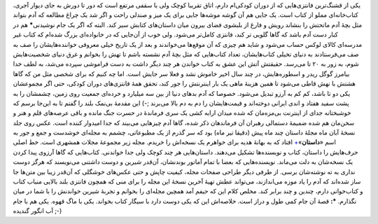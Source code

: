 .. title: داستان… 
.. date: 2012/11/9 23:13:46

یکی از قشنگ‌ترین فانتزی‌هایی که از دوران کودکی‌ام دارم‌، اتاق تقریبا
کوچک ولی با سقفی مرتفع است که دور تا دورش به جای دیوار آجری‌،
کتاب‌خانه‌ای مملو از کتاب است‌. یک جایی هم آن گوشه موشه‌ها جایی برای یک
میز و صندلی راحت و اگر شد یک چراغ مطالعه که آدم بتواند مثل بچهٔ آدم
ماتحتش را بنشاند رویش و فارغ از بلبشوی فضای بیرون میان داستان‌های کتابش
سیر کند‌. البته که اگر یک جام نوشیدنی\ **\*** هم در کنار دست آدم باشد که
گاها گلویی تر کند‌، فانتزی کامل‌تر می‌شود‌. ولی خوب از آن‌جایی که در
خانواده‌ای بزرگ شده‌ام که کتاب غیر مدرسه‌ای کالای لوکس حساب می‌شود و
شاید هم چیزی که آن موقع‌ها می‌خواندند و بعد از یک تاریخ خیلی معروفی
خواننده‌هایشان را صف به صف می‌فرستادند به دنیای تخیلی کتاب‌هایشان‌،
تعداد کتاب‌هایی که مثل بچهٔ آدم نشسته باشم تا تهش را بخوانم و غرق دنیای
شخصیت‌هایش شوم‌، به زور به ۲۰ تا می‌رسد‌. حقیقتش آتش این عشق به کتاب
خواندن هر چند دیگر داشت به دست فراموشی سپرده می‌شد‌، به لطف خدا بیامرز
گوگل ریدر و اسطوره‌هایش‌، در چند سال اخیر خاموش نشد و فعلا سر جایش است‌.
اما چه کنیم که برای شخصی مثل من که گاها هشتش با نهش قاطی می‌شود تا همین
هزینهٔ ماهی یک بار اینترنتش را جور کند‌، تحقق همهٔ فانتزی‌های دوران
کودکی‌، حتی اگر مجموعشان یکی دو تا باشد‌، کم کم به آرزو تبدیل می‌شود‌.
خصوصا که آدم بد‌های دنیا از بین سه میلیارد و خرده‌ای جمعیت روی زمین‌،
چشمشان را به پشت سفید هفتاد و اندی ایرانی دوخته‌اند و قیمت‌هایشان را دم
به دم بالا می‌برند ;-) این مقدمهٔ بی‌نمک بلند را گفتم تا به این‌جا برسم
که خوشبختانه جدای از اینترنت بی‌مزه‌مان که شده میدان ارابه کشی یک سری
فرماندهٔ در حسرت جنگ مانده و باقی عرصه‌های قلم و هنر و سخن‌مان هم شده
ضمیمهٔ دستمالی رهبران آن فرماندهان ذکر شده‌، گاها آدم چیز‌هایی می‌بیند
که جدا امیدوار کننده است‌. |عکس روی جلد نسخهٔ آبان ماه مجلهٔ داستان| عکس
روی جلد نسخهٔ آبان ماه مجلهٔ داستان چند ماه پیش (دقیقا تیر ماه) بود که
سر گذرم از یک مطبوعاتی‌، چشمم به مجله‌ای خوشدست و جمع و جور به اسم
«‌\ **داستان‌**\ »\ `+ <http://dastanmag.blogfa.com/>`__ افتاد که به
بهانهٔ هدیه برای خواهرم یک نسخه‌اش را خریدم‌. مجله زیر مجموعهٔ مجلات
همشهری است. خط اصلی حرف‌هایش را داستان‌، کتاب و نویسنده‌ها تشکیل
می‌دهند‌. داستان‌هایی هر چند کوچک ولی جدا خواندنی‌. کتاب‌هایی که گاها
آرزوی پیدا کردن یک نسخه‌شان به دلت می‌ماند‌. نویسنده‌هایی که بعضا با
تمام آماتور بوندنشان‌، آن‌قدر شیرین و دوست داشتنی می‌نویسند که هرگز دوست
نداری به ته نوشته‌شان برسی‌. از طرفی دیگر طراحی صفحات مجله‌، کیفیت چاپش‌
و حتی عکس‌های خوشگلی که آن‌قدر زیبا بین متن‌ها جا ساز شده‌اند که آدم را
یاد موزه می‌اندازند‌، می‌تواند عطش تهیهٔ آخرین نسخهٔ این مجله را برای
منی که همچون فانتزی بلند بالایی منباب کتاب و کتاب‌خوانی دارم‌، چندین و
چند برابر کند‌. مخلص کلام این که حیفم آمد همچین مجله‌ای را بخوانم و
تجربهٔ شیرین خواندنش را با شما در میان نگذارم‌. **\*:** قصهٔ آن جام کمی
طول و دراز است‌. خلاصه‌اش این که یکی دوست دارد با سیگار کتاب بخواند‌.
یکی با ماگ قهوه‌. یکی هم با جام آب انگور گندیده ;-)

.. |عکس روی جلد نسخهٔ آبان ماه مجلهٔ داستان| image:: http://dl.dropbox.com/u/25017694/Blog-photos/dastanmag.jpg
   :target: http://dl.dropbox.com/u/25017694/Blog-photos/dastanmag.jpg
